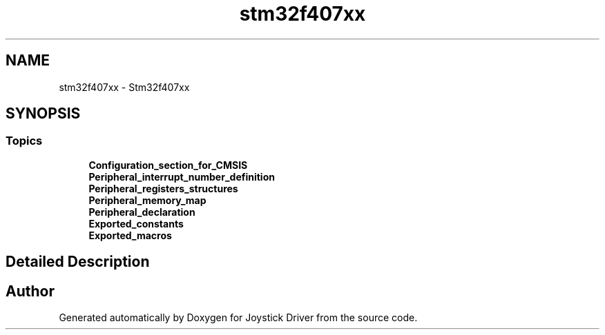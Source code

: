 .TH "stm32f407xx" 3 "Version JSTDRVF4" "Joystick Driver" \" -*- nroff -*-
.ad l
.nh
.SH NAME
stm32f407xx \- Stm32f407xx
.SH SYNOPSIS
.br
.PP
.SS "Topics"

.in +1c
.ti -1c
.RI "\fBConfiguration_section_for_CMSIS\fP"
.br
.ti -1c
.RI "\fBPeripheral_interrupt_number_definition\fP"
.br
.ti -1c
.RI "\fBPeripheral_registers_structures\fP"
.br
.ti -1c
.RI "\fBPeripheral_memory_map\fP"
.br
.ti -1c
.RI "\fBPeripheral_declaration\fP"
.br
.ti -1c
.RI "\fBExported_constants\fP"
.br
.ti -1c
.RI "\fBExported_macros\fP"
.br
.in -1c
.SH "Detailed Description"
.PP 

.SH "Author"
.PP 
Generated automatically by Doxygen for Joystick Driver from the source code\&.
